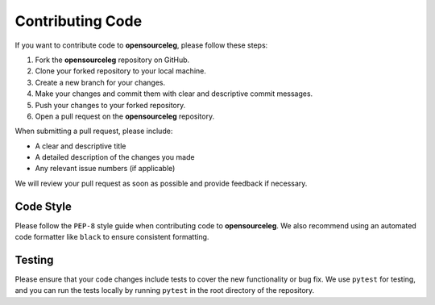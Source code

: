 =================
Contributing Code
=================

If you want to contribute code to **opensourceleg**, please follow these steps:

1. Fork the **opensourceleg** repository on GitHub.
2. Clone your forked repository to your local machine.
3. Create a new branch for your changes.
4. Make your changes and commit them with clear and descriptive commit messages.
5. Push your changes to your forked repository.
6. Open a pull request on the **opensourceleg** repository.

When submitting a pull request, please include:

- A clear and descriptive title
- A detailed description of the changes you made
- Any relevant issue numbers (if applicable)

We will review your pull request as soon as possible and provide feedback if necessary.

Code Style
==========

Please follow the ``PEP-8`` style guide when contributing code to **opensourceleg**. We also recommend using an automated code formatter like ``black`` to ensure consistent formatting.

Testing
=======

Please ensure that your code changes include tests to cover the new functionality or bug fix. We use ``pytest`` for testing, and you can run the tests locally by running ``pytest`` in the root directory of the repository.
